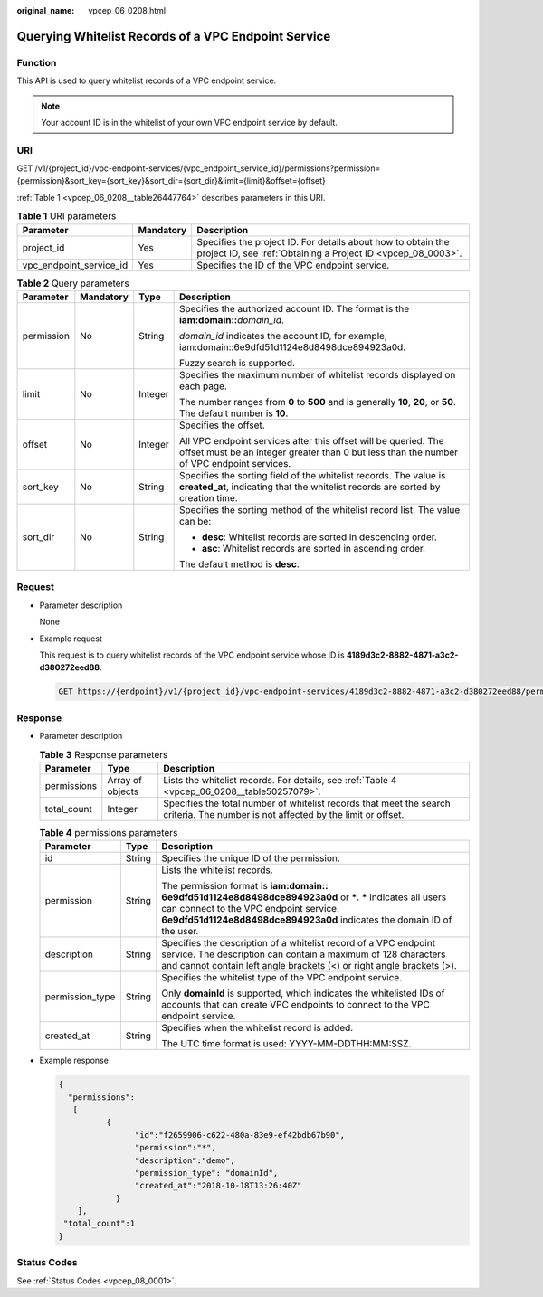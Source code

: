 :original_name: vpcep_06_0208.html

.. _vpcep_06_0208:

Querying Whitelist Records of a VPC Endpoint Service
====================================================

Function
--------

This API is used to query whitelist records of a VPC endpoint service.

.. note::

   Your account ID is in the whitelist of your own VPC endpoint service by default.

.. _vpcep_06_0208__section13022395:

URI
---

GET /v1/{project_id}/vpc-endpoint-services/{vpc_endpoint_service_id}/permissions?permission={permission}&sort_key={sort_key}&sort_dir={sort_dir}&limit={limit}&offset={offset}

:ref:`Table 1 <vpcep_06_0208__table26447764>` describes parameters in this URI.

.. _vpcep_06_0208__table26447764:

.. table:: **Table 1** URI parameters

   +-------------------------+-----------+------------------------------------------------------------------------------------------------------------------------------+
   | Parameter               | Mandatory | Description                                                                                                                  |
   +=========================+===========+==============================================================================================================================+
   | project_id              | Yes       | Specifies the project ID. For details about how to obtain the project ID, see :ref:`Obtaining a Project ID <vpcep_08_0003>`. |
   +-------------------------+-----------+------------------------------------------------------------------------------------------------------------------------------+
   | vpc_endpoint_service_id | Yes       | Specifies the ID of the VPC endpoint service.                                                                                |
   +-------------------------+-----------+------------------------------------------------------------------------------------------------------------------------------+

.. _vpcep_06_0208__table61894122:

.. table:: **Table 2** Query parameters

   +-----------------+-----------------+-----------------+--------------------------------------------------------------------------------------------------------------------------------------------------------------+
   | Parameter       | Mandatory       | Type            | Description                                                                                                                                                  |
   +=================+=================+=================+==============================================================================================================================================================+
   | permission      | No              | String          | Specifies the authorized account ID. The format is the **iam:domain::**\ *domain_id*.                                                                        |
   |                 |                 |                 |                                                                                                                                                              |
   |                 |                 |                 | *domain_id* indicates the account ID, for example, iam:domain::6e9dfd51d1124e8d8498dce894923a0d.                                                             |
   |                 |                 |                 |                                                                                                                                                              |
   |                 |                 |                 | Fuzzy search is supported.                                                                                                                                   |
   +-----------------+-----------------+-----------------+--------------------------------------------------------------------------------------------------------------------------------------------------------------+
   | limit           | No              | Integer         | Specifies the maximum number of whitelist records displayed on each page.                                                                                    |
   |                 |                 |                 |                                                                                                                                                              |
   |                 |                 |                 | The number ranges from **0** to **500** and is generally **10**, **20**, or **50**. The default number is **10**.                                            |
   +-----------------+-----------------+-----------------+--------------------------------------------------------------------------------------------------------------------------------------------------------------+
   | offset          | No              | Integer         | Specifies the offset.                                                                                                                                        |
   |                 |                 |                 |                                                                                                                                                              |
   |                 |                 |                 | All VPC endpoint services after this offset will be queried. The offset must be an integer greater than 0 but less than the number of VPC endpoint services. |
   +-----------------+-----------------+-----------------+--------------------------------------------------------------------------------------------------------------------------------------------------------------+
   | sort_key        | No              | String          | Specifies the sorting field of the whitelist records. The value is **created_at**, indicating that the whitelist records are sorted by creation time.        |
   +-----------------+-----------------+-----------------+--------------------------------------------------------------------------------------------------------------------------------------------------------------+
   | sort_dir        | No              | String          | Specifies the sorting method of the whitelist record list. The value can be:                                                                                 |
   |                 |                 |                 |                                                                                                                                                              |
   |                 |                 |                 | -  **desc**: Whitelist records are sorted in descending order.                                                                                               |
   |                 |                 |                 | -  **asc**: Whitelist records are sorted in ascending order.                                                                                                 |
   |                 |                 |                 |                                                                                                                                                              |
   |                 |                 |                 | The default method is **desc**.                                                                                                                              |
   +-----------------+-----------------+-----------------+--------------------------------------------------------------------------------------------------------------------------------------------------------------+

Request
-------

-  Parameter description

   None

-  Example request

   This request is to query whitelist records of the VPC endpoint service whose ID is **4189d3c2-8882-4871-a3c2-d380272eed88**.

   .. code-block:: text

      GET https://{endpoint}/v1/{project_id}/vpc-endpoint-services/4189d3c2-8882-4871-a3c2-d380272eed88/permissions

Response
--------

-  Parameter description

   .. _vpcep_06_0208__table20176194:

   .. table:: **Table 3** Response parameters

      +-------------+------------------+-----------------------------------------------------------------------------------------------------------------------------------+
      | Parameter   | Type             | Description                                                                                                                       |
      +=============+==================+===================================================================================================================================+
      | permissions | Array of objects | Lists the whitelist records. For details, see :ref:`Table 4 <vpcep_06_0208__table50257079>`.                                      |
      +-------------+------------------+-----------------------------------------------------------------------------------------------------------------------------------+
      | total_count | Integer          | Specifies the total number of whitelist records that meet the search criteria. The number is not affected by the limit or offset. |
      +-------------+------------------+-----------------------------------------------------------------------------------------------------------------------------------+

   .. _vpcep_06_0208__table50257079:

   .. table:: **Table 4** permissions parameters

      +-----------------------+-----------------------+-------------------------------------------------------------------------------------------------------------------------------------------------------------------------------------------------------------------------------------+
      | Parameter             | Type                  | Description                                                                                                                                                                                                                         |
      +=======================+=======================+=====================================================================================================================================================================================================================================+
      | id                    | String                | Specifies the unique ID of the permission.                                                                                                                                                                                          |
      +-----------------------+-----------------------+-------------------------------------------------------------------------------------------------------------------------------------------------------------------------------------------------------------------------------------+
      | permission            | String                | Lists the whitelist records.                                                                                                                                                                                                        |
      |                       |                       |                                                                                                                                                                                                                                     |
      |                       |                       | The permission format is **iam:domain:: 6e9dfd51d1124e8d8498dce894923a0d** or **\***. **\*** indicates all users can connect to the VPC endpoint service. **6e9dfd51d1124e8d8498dce894923a0d** indicates the domain ID of the user. |
      +-----------------------+-----------------------+-------------------------------------------------------------------------------------------------------------------------------------------------------------------------------------------------------------------------------------+
      | description           | String                | Specifies the description of a whitelist record of a VPC endpoint service. The description can contain a maximum of 128 characters and cannot contain left angle brackets (<) or right angle brackets (>).                          |
      +-----------------------+-----------------------+-------------------------------------------------------------------------------------------------------------------------------------------------------------------------------------------------------------------------------------+
      | permission_type       | String                | Specifies the whitelist type of the VPC endpoint service.                                                                                                                                                                           |
      |                       |                       |                                                                                                                                                                                                                                     |
      |                       |                       | Only **domainId** is supported, which indicates the whitelisted IDs of accounts that can create VPC endpoints to connect to the VPC endpoint service.                                                                               |
      +-----------------------+-----------------------+-------------------------------------------------------------------------------------------------------------------------------------------------------------------------------------------------------------------------------------+
      | created_at            | String                | Specifies when the whitelist record is added.                                                                                                                                                                                       |
      |                       |                       |                                                                                                                                                                                                                                     |
      |                       |                       | The UTC time format is used: YYYY-MM-DDTHH:MM:SSZ.                                                                                                                                                                                  |
      +-----------------------+-----------------------+-------------------------------------------------------------------------------------------------------------------------------------------------------------------------------------------------------------------------------------+

-  Example response

   .. code-block::

      {
        "permissions":
         [
                {
                      "id":"f2659906-c622-480a-83e9-ef42bdb67b90",
                      "permission":"*",
                      "description":"demo",
                      "permission_type": "domainId",
                      "created_at":"2018-10-18T13:26:40Z"
                  }
          ],
       "total_count":1
      }

Status Codes
------------

See :ref:`Status Codes <vpcep_08_0001>`.
